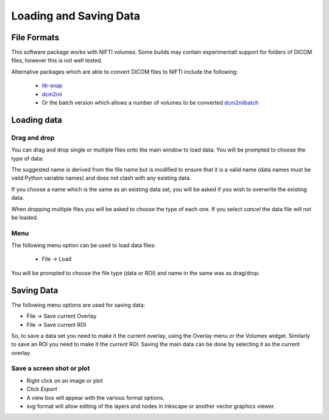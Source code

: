 =======================
Loading and Saving Data
=======================

File Formats
============

This software package works with NIFTI volumes. Some builds may contain experimentatl support for
folders of DICOM files, however this is not well tested.

Alternative packages which are able to convert DICOM files to NIFTI include the following: 

 - `itk-snap <http://www.itksnap.org/pmwiki/pmwiki.php>`_
 - `dcm2nii <https://www.nitrc.org/plugins/mwiki/index.php/dcm2nii:MainPage>`_
 - Or the batch version which allows a number of volumes to be converted 
   `dcm2niibatch <https://github.com/rordenlab/dcm2niix>`_

Loading data
============

Drag and drop
-------------

You can drag and drop single or multiple files onto the main window to load data. You will be prompted to 
choose the type of data:

.. image:: screenshots/drag_drop_choice.png

The suggested name is derived from the file name but is modified to ensure that it is a valid name
(data names must be valid Python variable names) and does not clash with any existing data.

If you choose a name which is the same as an existing data set, you will be asked if you wish to overwrite
the existing data. 

When dropping multiple files you will be asked to choose the type of each one. If you select *cancel* 
the data file will not be loaded.

Menu
----

The following menu option can be used to load data files:

 - File -> Load
 
.. image:: screenshots/file_menu.png

You will be prompted to choose the file type (data or ROI) and name in the same was as drag/drop.

Saving Data
===========

The following menu options are used for saving data:

- File -> Save current Overlay
- File -> Save current ROI

So, to save a data set you need to make it the current overlay, using the Overlay menu or the Volumes
widget. Similarly to save an ROI you need to make it the current ROI. Saving the main data can be 
done by selecting it as the current overlay.

Save a screen shot or plot
--------------------------

- Right click on an image or plot
- Click *Export*
- A view box will appear with the various format options. 
- *svg* format will allow editing of the layers and nodes in inkscape or another vector graphics viewer. 

.. image:: screenshots/export_image.png
